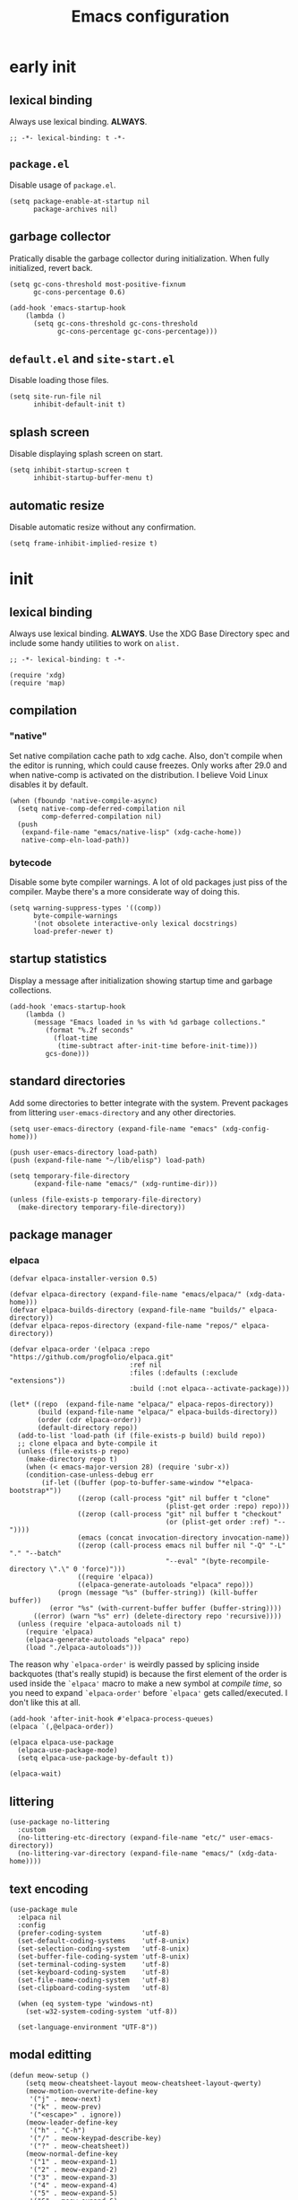 #+title: Emacs configuration

* early init
:PROPERTIES:
:header-args: :tangle emacs/early-init.el :lexical t
:END:
** lexical binding
Always use lexical binding. *ALWAYS*.
#+begin_src elisp
;; -*- lexical-binding: t -*-
#+end_src

** =package.el=
Disable usage of =package.el=.

#+begin_src elisp
(setq package-enable-at-startup nil
      package-archives nil)
#+end_src

** garbage collector
Pratically disable the garbage collector during initialization. When fully initialized, revert back.

#+begin_src elisp
(setq gc-cons-threshold most-positive-fixnum
      gc-cons-percentage 0.6)

(add-hook 'emacs-startup-hook
    (lambda ()
      (setq gc-cons-threshold gc-cons-threshold
            gc-cons-percentage gc-cons-percentage)))
#+end_src

** =default.el= and =site-start.el=
Disable loading those files.

#+begin_src elisp
(setq site-run-file nil
      inhibit-default-init t)
#+end_src

** splash screen
Disable displaying splash screen on start.

#+begin_src elisp
(setq inhibit-startup-screen t
      inhibit-startup-buffer-menu t)
#+end_src

** automatic resize
Disable automatic resize without any confirmation.

#+begin_src elisp
(setq frame-inhibit-implied-resize t)
#+end_src

* init
:PROPERTIES:
:header-args: :tangle emacs/init.el :lexical t
:END:
** lexical binding
Always use lexical binding. *ALWAYS*. Use the XDG Base Directory spec and include some handy utilities to work on =alist.=
#+begin_src elisp
;; -*- lexical-binding: t -*-

(require 'xdg)
(require 'map)
#+end_src

** compilation
*** "native"
Set native compilation cache path to xdg cache. Also, don't compile when the editor is running, which could cause freezes. Only works after 29.0 and when native-comp is activated on the distribution. I believe Void Linux disables it by default.
#+begin_src elisp
(when (fboundp 'native-compile-async)
  (setq native-comp-deferred-compilation nil
        comp-deferred-compilation nil)
  (push
   (expand-file-name "emacs/native-lisp" (xdg-cache-home))
   native-comp-eln-load-path))
#+end_src

*** bytecode
Disable some byte compiler warnings. A lot of old packages just piss of the compiler. Maybe there's a more considerate way of doing this.
#+begin_src elisp
(setq warning-suppress-types '((comp))
      byte-compile-warnings
      '(not obsolete interactive-only lexical docstrings)
      load-prefer-newer t)
#+end_src

** startup statistics
Display a message after initialization showing startup time and garbage collections.
#+begin_src elisp
(add-hook 'emacs-startup-hook
    (lambda ()
      (message "Emacs loaded in %s with %d garbage collections."
         (format "%.2f seconds"
           (float-time
            (time-subtract after-init-time before-init-time)))
         gcs-done)))
#+end_src

** standard directories
Add some directories to better integrate with the system. Prevent packages from littering =user-emacs-directory= and any other directories.

#+begin_src elisp
(setq user-emacs-directory (expand-file-name "emacs" (xdg-config-home)))

(push user-emacs-directory load-path)
(push (expand-file-name "~/lib/elisp") load-path)

(setq temporary-file-directory
      (expand-file-name "emacs/" (xdg-runtime-dir)))

(unless (file-exists-p temporary-file-directory)
  (make-directory temporary-file-directory))
#+end_src

** package manager
*** elpaca
#+begin_src elisp
(defvar elpaca-installer-version 0.5)

(defvar elpaca-directory (expand-file-name "emacs/elpaca/" (xdg-data-home)))
(defvar elpaca-builds-directory (expand-file-name "builds/" elpaca-directory))
(defvar elpaca-repos-directory (expand-file-name "repos/" elpaca-directory))

(defvar elpaca-order '(elpaca :repo "https://github.com/progfolio/elpaca.git"
                              :ref nil
                              :files (:defaults (:exclude "extensions"))
                              :build (:not elpaca--activate-package)))

(let* ((repo  (expand-file-name "elpaca/" elpaca-repos-directory))
       (build (expand-file-name "elpaca/" elpaca-builds-directory))
       (order (cdr elpaca-order))
       (default-directory repo))
  (add-to-list 'load-path (if (file-exists-p build) build repo))
  ;; clone elpaca and byte-compile it
  (unless (file-exists-p repo)
    (make-directory repo t)
    (when (< emacs-major-version 28) (require 'subr-x))
    (condition-case-unless-debug err
        (if-let ((buffer (pop-to-buffer-same-window "*elpaca-bootstrap*"))
                 ((zerop (call-process "git" nil buffer t "clone"
                                       (plist-get order :repo) repo)))
                 ((zerop (call-process "git" nil buffer t "checkout"
                                       (or (plist-get order :ref) "--"))))
                 (emacs (concat invocation-directory invocation-name))
                 ((zerop (call-process emacs nil buffer nil "-Q" "-L" "." "--batch"
                                       "--eval" "(byte-recompile-directory \".\" 0 'force)")))
                 ((require 'elpaca))
                 ((elpaca-generate-autoloads "elpaca" repo)))
            (progn (message "%s" (buffer-string)) (kill-buffer buffer))
          (error "%s" (with-current-buffer buffer (buffer-string))))
      ((error) (warn "%s" err) (delete-directory repo 'recursive))))
  (unless (require 'elpaca-autoloads nil t)
    (require 'elpaca)
    (elpaca-generate-autoloads "elpaca" repo)
    (load "./elpaca-autoloads")))
#+end_src

The reason why src_elisp{`elpaca-order'} is weirdly passed by splicing inside backquotes (that's really stupid) is because the first element of the order is used inside the src_elisp{`elpaca'} macro to make a new symbol at /compile time/, so you need to expand src_elisp{`elpaca-order'} before src_elisp{`elpaca'} gets called/executed. I don't like this at all.

#+begin_src elisp
(add-hook 'after-init-hook #'elpaca-process-queues)
(elpaca `(,@elpaca-order))

(elpaca elpaca-use-package
  (elpaca-use-package-mode)
  (setq elpaca-use-package-by-default t))

(elpaca-wait)
#+end_src

** littering
#+begin_src elisp
(use-package no-littering
  :custom
  (no-littering-etc-directory (expand-file-name "etc/" user-emacs-directory))
  (no-littering-var-directory (expand-file-name "emacs/" (xdg-data-home))))
#+end_src

** text encoding
#+begin_src elisp
(use-package mule
  :elpaca nil
  :config
  (prefer-coding-system          'utf-8)
  (set-default-coding-systems    'utf-8-unix)
  (set-selection-coding-system   'utf-8-unix)
  (set-buffer-file-coding-system 'utf-8-unix)
  (set-terminal-coding-system    'utf-8)
  (set-keyboard-coding-system    'utf-8)
  (set-file-name-coding-system   'utf-8)
  (set-clipboard-coding-system   'utf-8)

  (when (eq system-type 'windows-nt)
    (set-w32-system-coding-system 'utf-8))

  (set-language-environment "UTF-8"))
#+end_src

** modal editting
#+begin_src elisp
(defun meow-setup ()
    (setq meow-cheatsheet-layout meow-cheatsheet-layout-qwerty)
    (meow-motion-overwrite-define-key
     '("j" . meow-next)
     '("k" . meow-prev)
     '("<escape>" . ignore))
    (meow-leader-define-key
     '("h" . "C-h")
     '("/" . meow-keypad-describe-key)
     '("?" . meow-cheatsheet))
    (meow-normal-define-key
     '("1" . meow-expand-1)
     '("2" . meow-expand-2)
     '("3" . meow-expand-3)
     '("4" . meow-expand-4)
     '("5" . meow-expand-5)
     '("6" . meow-expand-6)
     '("7" . meow-expand-7)
     '("8" . meow-expand-8)
     '("9" . meow-expand-9)
     '("0" . meow-expand-0)
     '("-" . negative-argument)
     '("=" . undefined)
     ; TODO <backspace>

     '("!" . undefined)
     '("@" . undefined)
     '("#" . undefined)
     '("$" . move-end-of-line)
     '("%" . undefined)
     '("^" . move-beginning-of-line)
     '("&" . undefined)
     '("*" . meow-universal-argument)
     '("(" . backward-list)
     '(")" . forward-list)
     '("_" . undefined)
     '("+" . undefined)

     ; TODO <tab>
     '("q" . meow-quit)
     '("w" . meow-mark-word)
     '("e" . meow-next-word)
     '("r" . meow-replace)
     '("t" . meow-till)
     '("y" . meow-save) ; this really is meow-yank
     '("u" . meow-undo)
     '("i" . meow-insert)
     '("o" . meow-open-below)
     '("p" . meow-yank)
     '("[" . meow-beginning-of-thing)
     '("]" . meow-end-of-thing)
     '("\\" . undefined)

     ; TODO S-TAB
     '("Q" . undefined)
     '("W" . meow-mark-symbol)
     '("E" . meow-next-symbol)
     '("R" . meow-swap-grab)
     '("T" . undefined)
     '("Y" . meow-sync-grab)
     '("U" . meow-undo-in-selection)
     '("I" . meow-open-above)
     '("O" . meow-to-block)
     '("P" . undefined)
     '("{" . undefined)
     '("}" . undefined)
     '("|" . undefined)

     '("<escape>" . ignore)
     '("a" . meow-append)
     '("s" . meow-kill)
     '("d" . meow-delete)
     '("f" . meow-find)
     '("g" . meow-cancel-selection)
     '("h" . meow-left)
     '("i" . meow-insert)
     '("j" . meow-next)
     '("k" . meow-prev)
     '("l" . meow-right)
     '(";" . meow-reverse)
     '("'" . repeat)
     ; TODO <return>

     '("A" . meow-append)
     '("S" . undefined)
     '("D" . meow-backward-delete)
     '("F" . undefined)
     '("G" . meow-grab)
     '("H" . meow-left-expand)
     '("I" . undefined)
     '("J" . meow-next-expand)
     '("K" . meow-prev-expand)
     '("L" . meow-right-expand)
     '(":" . meow-goto-line)
     '("\"" . undefined)

     '("z" . meow-pop-selection)
     '("x" . undefined)
     '("c" . meow-change)
     '("v" . meow-visit)
     '("b" . meow-back-word)
     '("n" . meow-search)
     '("m" . meow-join)
     '("," . meow-inner-of-thing)
     '("." . meow-bounds-of-thing)
     '("/" . isearch-forward-regexp)

     '("Z" . undefined)
     '("X" . meow-goto-line)
     '("C" . meow-block)
     '("V" . meow-line)
     '("B" . meow-back-symbol)
     '("N" . undefined)
     '("M" . undefined)
     '("<" . undefined)
     '(">" . undefined)
     '("?" . isearch-backward-regexp)
     ))

(use-package meow
  :config
  (meow-setup)
  (setq meow-use-clipboard t
        meow-visit-sanitize-completion nil)
  (meow-global-mode 1)
  (setq-default meow-cursor-type-insert 'box
                meow-cursor-type-beacon 'box
                meow-cursor-type-normal 'box
                meow-cursor-type-keypad 'box
                meow-cursor-type-motion 'box
                meow-cursor-type-default 'box
                meow-cursor-type-region-cursor 'box
                ))
#+end_src

** better defaults?
*** auto save
#+begin_src elisp
(setq delete-auto-save-files t
      auto-save-list-file-prefix
      (expand-file-name "auto-save" temporary-file-directory)
      auto-save-default nil
      auto-save-file-name-transforms
       `((".*" ,temporary-file-directory t)))

(auto-save-mode -1)
#+end_src

*** lock files
#+begin_src elisp
(setq create-lockfiles nil)
#+end_src

*** backup files
#+begin_src elisp
(setq backup-directory-alist
      `(("." . ,(expand-file-name "backup" temporary-file-directory))
        (,tramp-file-name-regexp . nil))
      make-backup-files t)
#+end_src

*** =custom.el=
Keep custom from writting to src_elisp{`user-init-file'}.

#+begin_src elisp
(setq custom-file (expand-file-name "custom.el" user-emacs-directory))

(when (file-exists-p custom-file)
  (load custom-file 'noerror))
#+end_src

*** interactive
Always confirm before killing an external process. Use short answers for boolean interactive forms. "y" or "n", instead of "yes" or "no".

#+begin_src elisp
(setq confirm-kill-processes t)

(if (version< emacs-version "28.1")
    (defalias 'yes-or-no-p 'y-or-n-p)
  (setq use-short-answers t))
#+end_src

*** remembering point
It makes no sense to record the POINT of last access to a file if you can't even read it. Just disable it.

#+begin_src elisp
(setq-default save-place-forget-unreadable-files t)
#+end_src

*** scratch buffer
Don't append anything at the beggining of the scratch buffer on creation. By default a comment is inserted explaining the behaviour of src_elisp{`lisp-interaction-mode'}.

#+begin_src elisp
(setq initial-scratch-message nil)
#+end_src

*** whitespace
Don't add newlines when scrolling to bottom. Put a newline at the end of all files. Remove useless whitespace on save.

#+begin_src elisp
(setq next-line-add-newlines nil
      require-final-newline t)

(add-hook 'before-save-hook 'delete-trailing-whitespace)
#+end_src

*** filesystem operations
Instead of deleting nodes, move them to trash.

#+begin_src elisp
(setq-default delete-by-moving-to-trash t)
#+end_src

*** message buffer
On a long running session, such as using the daemon and only suspending the machine, the src_elisp{`*Messages*'} buffer could get quite large. Let's prevent this by truncating the buffer when it gets to a certain line count.

#+begin_src elisp
(setq-default message-log-max 1000)
#+end_src

** key bindings
This assumes that this version of Emacs has the `bind-key' included in the default distribution.

#+begin_src elisp
(require 'bind-key)

(bind-keys
 ("C--"       . text-scale-decrease)
 ("C-="       . text-scale-increase)
 ("C-c ,"     . switch-to-buffer)
 ("C-c ."     . find-file)
 ("C-c b i"   . ibuffer)
 ("C-c c"     . compile)
 ("C-c f d"   . delete-frame)
 ("C-c f m"   . make-frame)
 ("C-c i d"   . yeet/insert-date)
 ("C-c p i"   . elpaca-info)
 ("C-c p m"   . elpaca-manager)
 ("C-c p r"   . elpaca-recipe)
 ("C-c p u"   . elpaca-try)
 ("C-c p v"   . elpaca-visit)
 ("C-c s"     . async-shell-command)
 ("C-c t t"   . toggle-truncate-lines)
 ("C-c w d"   . delete-window)
 ("C-c w h"   . windmove-left)
 ("C-c w j"   . windmove-down)
 ("C-c w k"   . windmove-up)
 ("C-c w l"   . windmove-right)
 ("C-c w s b" . split-window-below)
 ("C-c w s r" . split-window-right)
 ("C-h F"     . describe-face)
 ("DEL" . backward-delete-char)
)
#+end_src

By default, Emacs kills the word with =C-<backspace>=, which copies to clipboard. This behaviour is really annoying when trying to change file or buffer with something already  on the clipboard.

#+begin_src elisp
(defun yeet/backward-delete-word (arg)
  "Delete characters backward until encountering the beginning of a word.
Do this ARG times."
  (interactive "p")
  (delete-region (point) (progn (backward-word arg) (point))))

(bind-key "C-<backspace>" #'yeet/backward-delete-word 'minibuffer-local-map)
#+end_src

** formatting and navigation
Stop =electric= from indent things automatically. Highlight matching pairs of characters. Use tabs for indentation with 2 characters wide =TAB=.

#+begin_src elisp
(use-package electric
  :elpaca nil
  :custom (electric-indent-inhibit t)
  ;; disable auto-identation
  :config (electric-indent-mode nil))

(use-package elec-pair
  :elpaca nil
  :after electric
  :custom (electric-pair-skip-self t)
          (electric-pair-pairs
           '((?\{ . ?\})
             (?\( . ?\))
             (?\[ . ?\])))
  ;; TODO refactor to use hooks instead
  :config (electric-pair-mode t))

(show-paren-mode 1)

(setq-default tab-width 2
              indent-tabs-mode t
              fill-column 70
              truncate-lines nil)
#+end_src

** visuals
When running on a non-graphic display (terminal, for example), by default Emacs does some trickery to make the cursor stand out. Disable that.

#+begin_src elisp
(blink-cursor-mode -1)
(setq visible-cursor nil)
#+end_src

** case conversions
#+begin_src elisp
;; don't ask for confirmation when changing region case
(put 'downcase-region 'disabled nil)
(put 'upcase-region   'disabled nil)

(use-package titlecase
  :commands titlecase-region)
#+end_src

** keyboard shortcut hints
When pressing chorded commands show a little banned on the modeline givin hints to prefixes and the associated commands.

#+begin_src elisp
(use-package which-key
  :config (which-key-mode))
#+end_src

** highlight bad whitespace
#+begin_src elisp
(use-package whitespace
  :elpaca nil
  :hook ((prog-mode text-mode) . whitespace-mode)
  :custom (whitespace-style '(face tabs tab-mark trailing))
  (whitespace-display-mappings
   '((tab-mark ?\t [?· ?\t] [?\\ ?\t]))))
#+end_src

** insertting current date
#+begin_src elisp
(defun yeet/insert-date ()
  (interactive)
  (insert (format-time-string "%Y-%m-%d")))
#+end_src

** load full.el
Don't load =full.el= when running on terminal. For example when invoked by the =VISUAL= or =EDITOR= variables by a terminal program (e.g. git or editor).

#+begin_src elisp
(if (or (display-graphic-p) (daemonp))
    (load "full.el"))
#+end_src

* full
:PROPERTIES:
:header-args: :tangle emacs/full.el
:END:
** lexical binding
Always use lexical binding. *ALWAYS*.
#+begin_src elisp
;; -*- lexical-binding: t -*-
#+end_src

** visuals
*** toolbar
Don't show toolbar.

#+begin_src elisp
(tool-bar-mode -1)
#+end_src

*** theme
The type of theme (light or dark) accompanies the day-night cycle (in theory, at least). I want to get the coordinates to be automatic, at some point. Maybe by calling an external [[id:5b304736-46f1-4c24-a62b-d68f98fda37a][nushell]] script or something.

The advice ensures that the color palette is available to the user as global variables of each color.

#+begin_src elisp
(add-to-list 'custom-theme-load-path
       (expand-file-name "themes/" user-emacs-directory))

(use-package autothemer
  :config
  (define-advice autothemer-deftheme
      (:before (_ _ palette &rest _) defcolors)
    (mapcar (lambda (e)
              (setf (symbol-value (car e))
                    (cadr e)))
            (cdr palette))))

(use-package theme-changer
  :after autothemer
  ;; Set for Toledo, PR, BR
  :config (setq calendar-latitude  -24.735140
                calendar-longitude -53.742062)
  (change-theme 'battery-light 'battery-dark))
#+end_src

*** frames
Set the window of graphical frames. Frames should be resized pixel-by-pixel, rather than by character, or whatever Emacs does by default. Set default geometry of a new frame.

#+begin_src elisp
(setq frame-title-format
      '(buffer-line-name "Emacs %b (%f)" "Emacs %b")
      frame-resize-pixelwise t)

(map-put default-frame-alist 'width  40)
(map-put default-frame-alist 'height 22)
#+end_src

*** git status
Show git status of lines on the left side of the windows. Change the default ugly signs to ASCII ones. This should be enabled for all modes derived from src_elisp{`prog-mode'}.

#+begin_src elisp
(use-package git-gutter
  :hook (prog-mode . git-gutter-mode)
  :config
  (setq git-gutter:added-sign "+"
        git-gutter:modified-sign "~"
        git-gutter:deleted-sign "-"
        git-gutter:update-interval 0.02))

(use-package git-gutter-fringe
  :defer t
  :config
  (define-fringe-bitmap 'git-gutter-fr:added    [224] nil nil '(center repeated))
  (define-fringe-bitmap 'git-gutter-fr:modified [224] nil nil '(center repeated))
  (define-fringe-bitmap 'git-gutter-fr:deleted  [128 192 224 240] nil nil 'bottom))
#+end_src

*** modeline
#+begin_src elisp
(defface yeet/mode-line-buffer-name
  `((t :inherit 'default))
  "Background color lightest yellow.")

(defface yeet/mode-line-readable-buffer
  `((t :inherit 'default))
  "Background color lightest yellow.")

(defface yeet/mode-line-writeable-buffer
  `((t :inherit 'default))
  "Background color lightest yellow.")

(defface yeet/mode-line-executable-buffer
  `((t :inherit 'default))
  "Background color lightest yellow.")

(defface yeet/mode-line-shadow
  `((t :inherit 'default))
  "Background color lightest yellow.")

;; include column number in mode-line coordinates
(setq column-number-mode t)

(use-package minions)

(defun yeet/make-file-executable (file-path)
  (set-file-modes file-path
    (logior
     (file-modes file-path)
     (logand ?\111 (default-file-modes)))))

(define-key global-map
 [menu-bar file make-executable]
 '("Make File Executable" . yeet/make-file-executable))

(setq-default mode-line-format
  '((:eval (meow-indicator))
    (:eval
     (if (buffer-modified-p)
       (propertize " %b:%l:%c " 'face 'yeet/mode-line-buffer-name
                   'help-echo (concat "Buffer " (buffer-file-name) " has been modified"))
       (propertize " %b:%l:%c " 'help-echo (concat "Buffer " (buffer-file-name) " has not been modified"))))
    " "
    "<"
    mode-line-mule-info
    (:eval (propertize "r" 'face 'yeet/mode-line-readable-buffer 'help-echo "Buffer is readable"))
    (:eval
     (if buffer-read-only
       (propertize "-" 'help-echo "Buffer is read-only\nmouse-1: make buffer writeable" 'mouse-face 'mode-line-highlight 'local-map (make-mode-line-mouse-map 'mouse-1 #'mode-line-toggle-read-only))
       (propertize "w" 'face 'yeet/mode-line-writeable-buffer 'help-echo "Buffer is writeable\nmouse-1: make buffer read-only" 'mouse-face 'mode-line-highlight 'local-map (make-mode-line-mouse-map 'mouse-1 #'mode-line-toggle-read-only))))
    (:eval
     (if (and (buffer-file-name) (file-executable-p (buffer-file-name)))
         (propertize "x" 'face 'yeet/mode-line-executable-buffer 'help-echo "Buffer is executable")
       (propertize "-"
         'help-echo "Buffer is not executable\nmouse-1: make buffer file executable"
         'mouse-face 'mode-line-highlight
         'local-map (make-mode-line-mouse-map 'mouse-1
                      (lambda () (interactive)
                        (yeet/make-file-executable (buffer-file-name)))))))
    ">"
    " "
    "%p/%IB"
    " "
    mode-line-misc-info
    " "
    minions-mode-line-modes))

(use-package hide-mode-line
  :commands hide-mode-line-mode)
#+end_src

*** fonts
I don't know if this is the best way of doing this. I would want to do something more declarative, rather.

#+begin_src elisp
;; nil means all frames
(set-face-attribute 'default nil
 :family "SauceCodePro Nerd Font Mono" :height 100)

(set-face-attribute 'fixed-pitch nil :inherit 'default)

(set-face-attribute 'variable-pitch nil
 :family "NotoSans Display Nerd Font" :height 105)

;; set font for character sets from languages of East Asia
;; t to use the default fontset
(set-fontset-font t 'unicode  (font-spec :family "Noto Color Emoji"))
(set-fontset-font t 'han      (font-spec :family "Noto Sans Mono CJK SC"))
(set-fontset-font t 'kana     (font-spec :family "Noto Sans Mono CJK JP"))
(set-fontset-font t 'hangul   (font-spec :family "Noto Sans Mono CJK KR"))
(set-fontset-font t 'cjk-misc (font-spec :family "Noto Sans Mono CJK KR"))
#+end_src

*** line numbers
#+begin_src elisp
(use-package display-line-numbers
  :elpaca nil
  :bind ("C-c t l" . display-line-numbers-mode)
  :hook ((c-mode c++-mode) . display-line-numbers-mode)
  :config (setq-default display-line-numbers-width 2))
#+end_src

*** scrolling
#+begin_src elisp
(setq scroll-step 1
      scroll-preserve-screen-position t
      scroll-margin 3
      scroll-conservatively 101
      scroll-up-aggressively 0.01
      scrolll-down-aggressively 0.01
      hscroll-step 1
      hscroll-margin 1

      ;; reduce cursor lag
      auto-window-vscroll nil)
#+end_src

*** &rest
#+begin_src elisp
(setq prettify-symbols-unprettify-at-point 'right-edge)

(setq mouse-autoselect-window t)
#+end_src

** directory navigation
#+begin_src elisp
(use-package dired
  :elpaca nil
  :hook ((dired-mode . auto-revert-mode)
         (dired-mode . dired-hide-details-mode)
         (dired-mode . dired-omit-mode))
  :custom
  ;; hide dotfiles
  ;; match any word which begins with a dot and
  ;; has three or more characters
  (dired-omit-files (rx bol ?. (not (any ?.)))))
#+end_src

** better menus
*** mini buffer selection
The =vertico= package replaces the default minibuffer input area with a *vertical list of items* (a grid is also available). In general, this makes it easier to find things.

#+begin_src elisp
(use-package vertico
  :elpaca (vertico
           :protocol https
           :inherit t
           :depth 1
           :host github
           :files (:defaults "extensions/*")
           :repo "minad/vertico")
  :init (vertico-mode)
  :custom
  (vertico-count 5)
  (vertico-preselect 'prompt))
#+end_src

*** better help
The =helpful= package puts *more information* into the =*Help*= buffers, making the more useful.

#+begin_src elisp
(use-package helpful
  :elpaca (helpful
           :type git
           :host github
           :repo "Wilfred/helpful")
  :bind (("C-h f" . helpful-callable)
         ("C-h v" . helpful-variable)
         ("C-h k" . helpful-key)
         ("C-h x" . helpful-command)))
#+end_src

** completions
#+begin_src elisp
(use-package company
  :hook (prog-mode . company-mode)
  :config
  (setq company-selection-wrap-around t
        company-minimum-prefix-length 1
        company-clang-use-compile-flags-txt t))

(use-package orderless
  :config
  (setq completion-styles '(orderless)
        completion-category-defaults nil
        completion-category-overrrides
        '((file (styles partial-completion)))))
#+end_src

** org
Don't align block text with heading text. One space of additional indentation on each heading level. "/Fontify/" source block delimiters such that faces can be applied to them. Hide things like /italic/ and *bold* characters.

#+begin_src elisp
(use-package org
  :bind ("C-c o i" . org-id-get-create)
  :hook ((org-mode . org-indent-mode)
         (org-mode . visual-line-mode))
  :config
  (setq org-directory "~/doc/note"
        org-tags-column -68

        org-adapt-indentation nil
        org-src-preserve-indentation t
        org-indent-indentation-per-level 1

        org-startup-with-inline-images t
        org-hide-emphasis-markers t
        org-fontify-whole-block-delimiter-line t
        org-fontify-done-headline nil
        org-fontify-todo-headline nil
        org-startup-folded t)

  (setq org-agenda-files (mapcan (lambda (dir) (directory-files-recursively (expand-file-name dir org-directory) "\.org$")) '("college"))))

;; has additional babel sub-packages
(use-package org-contrib
  :after org)

;; copy link on point
(use-package org-cliplink
  :after org
  :bind ("C-c o l c" . org-cliplink))
#+end_src

*** block shortcuts
This adds little shortcuts like <s TAB, which create a new source block under point. Saves a lot of time.

#+begin_src elisp
(use-package org-tempo
  :elpaca nil
  :after org)
#+end_src

*** "/relational"/ note taking
We add a new entry to the src_elisp{`display-buffer-alist'} for =org-roam=, such that it's buffer is placed on the right side of the current buffer.

#+begin_src elisp
(use-package org-roam
  :requires org
  :bind (("C-c o r j" . org-roam-dailies-find-today)
         ("C-c o r f" . org-roam-node-find)
         ("C-c o r i" . org-roam-node-insert)
         ("C-c o r w" . yeet/goto-notes-weekly)
         ("C-c o r b" . org-roam-buffer-toggle))
  :config
  (defun yeet/goto-notes-weekly ()
    "Opens current week's `org-roam' entry."
    (interactive)
    (org-roam-dailies-find-today "w"))
  (setq display-buffer-alist
    (map-insert display-buffer-alist "\\*org-roam\\*"
      '((display-buffer-in-side-window)
        (side . right)
        (slot . 0)
        (window-width . 0.33)
        (window-parameters
          . ((no-other-window . t)
             (no-delete-other-windows . t))))))
  :custom
  (org-roam-directory org-directory)
  (org-roam-dailies-directory "journal/")
  (org-roam-file-exclude-regexp '("\\.stfolder" "\\.stignore" "\\.stversions" "data/"))
  (org-roam-capture-templates
   '(("r" "random" plain "%?"
      :target (file+head "random/${slug}.org" "#+title: ${title}\n"))
     ("p" "persona" plain "%?"
      :target (file+head "persona/${slug}.org" "#+title: ${title}\n#+filetags: :persona:\n"))
     ("m" "music")
     ("ml" "list" plain "%?"
      :target (file+head "music/list/${slug}.org" "#+title: ${title}\n#+filetags: :music:list:\n"))
     ("mt" "track" plain "%?"
      :target (file+head "music/track/${slug}.org" "#+title: ${title}\n#+filetags: :music:track:\n"))
     ("f" "film")
     ("fa" "anime" plain "%?"
      :target (file+head "film/anime/${slug}.org" "#+title: ${title}\n#+filetags: :film:anime:\n"))
     ("fc" "Cartoon" plain "%?"
      :target (file+head "film/cartoon/${slug}.org" "#+title: ${title}\n#+filetags: :film:cartoon:\n"))
     ("fm" "movie" plain "%?"
      :target (file+head "film/movie/${slug}.org" "#+title: ${title}\n#+filetags: :film:movie:\n"))
     ("l" "literature")
     ("lb" "book" plain "%?"
      :target (file+head "literature/book/${slug}.org" "#+title: ${title}\n#+filetags: :literature:book:\n"))
     ("lm" "manga" plain "%?"
      :target (file+head "literature/manga/${slug}.org" "#+title: ${title}\n#+filetags: :literature:manga:\n"))))
  (org-roam-dailies-capture-templates
   '(("t" "Daily journal" entry "* %?"
      :target (file+head "%<%d-%m-%Y->.org" "#+title: %<%d-%m-%Y>\n#+filetags: :journal:\n"))
     ("w" "Weekly journal" plain "* %?"
      :target (file+head "%<%Y-W%U>.org" "#+title: %<%U>th week of %<%Y>\n#+filetags: :journal:\n")))))

(use-package org-roam-ui
  :after org-roam
  :commands org-roam-ui-mode
  :custom (org-roam-ui-sync-theme t))
#+end_src

*** source code execution and literate programming
#+begin_src elisp
;; org-babel
(use-package ob
  :elpaca nil
  :after org
  :custom
  (org-babel-load-languages '((emacs-lisp . t) (J . t)))
  (org-confirm-babel-evaluate t))

(use-package ob-J
  :elpaca nil
  :after (ob org-contrib j-mode)
  :custom (org-babel-J-command "jconsole"))

(use-package ob-async :after ob)

;; automatically tangle blocks when saving buffer
(use-package org-auto-tangle
  :disabled
  :after org
  :hook (org-mode . org-auto-tangle-mode))
#+end_src

*** TODO alignment and line wrapping
Have to find a better way to load src_elisp{`org-phscroll'}.

#+begin_src elisp
(use-package olivetti
  :hook (org-mode . olivetti-mode)
  :custom (olivetti-body-width
           (+ 4 (- org-tags-column))))

(use-package phscroll
  :elpaca (phscroll
           :type git
           :host github
           :repo "misohena/phscroll")
	:after org
  :config (require 'org-phscroll))
#+end_src

*** latex fragments
#+begin_src elisp
(use-package org-latex
  :no-require
  :elpaca nil
  :after org
  :config
    ;; latex FIXME
  (setq org-startup-with-latex-preview t
        org-latex-inputenc-alist '(("utf8" . "utf8x"))
        org-preview-latex-default-process 'dvisvgm
        org-preview-latex-image-directory (expand-file-name "org-latex/" (xdg-cache-home))
        org-format-latex-options
        (list :foreground 'default
              :background "Transparent"
              :scale 1.2
              :html-foreground "Black"
              :html-background "Transparent"
              :html-scale 1.0
              :matchers '("begin" "$1" "$" "$$" "\\(" "\\[")))
  ;; specify the justification you want
  (plist-put org-format-latex-options :justify 'center)

  (defun org-justify-fragment-overlay (beg end image imagetype)
    "Adjust the justification of a LaTeX fragment.
The justification is set by :justify in
`org-format-latex-options'. Only equations at the beginning of a
line are justified."
    (cond
     ;; Centered justification
     ((and (eq 'center (plist-get org-format-latex-options :justify))
           (= beg (line-beginning-position)))
      (let* ((img (create-image image 'imagemagick t))
             (width (car (image-size img)))
             (offset (floor (- (/ (window-text-width) 2) (/ width 2)))))
        (overlay-put (ov-at) 'before-string (make-string offset ? ))))
     ;; Right justification
     ((and (eq 'right (plist-get org-format-latex-options :justify))
           (= beg (line-beginning-position)))
      (let* ((img (create-image image 'imagemagick t))
             (width (car (image-display-size (overlay-get (ov-at) 'display))))
             (offset (floor (- (window-text-width) width (- (line-end-position) end)))))
        (overlay-put (ov-at) 'before-string (make-string offset ? ))))))

  (defun org-latex-fragment-tooltip (beg end image imagetype)
    "Add the fragment tooltip to the overlay and set click function to toggle it."
    (overlay-put (ov-at) 'help-echo
                 (concat (buffer-substring beg end)
                         "mouse-1 to toggle."))
    (overlay-put (ov-at) 'local-map (let ((map (make-sparse-keymap)))
                                      (define-key map [mouse-1]
                                        `(lambda ()
                                           (interactive)
                                           (org-remove-latex-fragment-image-overlays ,beg ,end)))
                                      map)))

  ;; advise the function to a
  (advice-add 'org--format-latex-make-overlay :after 'org-justify-fragment-overlay)
  (advice-add 'org--format-latex-make-overlay :after 'org-latex-fragment-tooltip))

(use-package math-preview
  :disabled
  :custom
  (math-preview-command "/home/goiabae/var/npm/bin/math-preview")
  (math-preview-scale 1.1))

;; auto generate inline latex images
(use-package org-fragtog
  ; :disabled
  :after org
  :hook (org-mode . org-fragtog-mode))
#+end_src

*** FIXME spell checker
For some reason, it can't detect the =pt_BR= dictionary, which makes this useless for me.

#+begin_src elisp :tangle no
(use-package ispell
  :disabled
  :elpaca nil
  :hook (org-mode . flyspell-mode)
  :config
  ;; csv of dictionaries
  (setq ispell-dictionary
        (c-concat-separated
         '("en_US"
           ; "pt_BR"
           )
         ","))
  (ispell-set-spellchecker-params)
  (ispell-hunspell-add-multi-dic ispell-dictionary))
#+end_src

** eshell
#+begin_src elisp
(use-package esh-mode
  :elpaca nil
  :config (setq eshell-directory-name
                (expand-file-name "emacs/eshell/" (xdg-data-home))))
#+end_src

** highlight comment keywords
Highlight things like TODO, FIXME and NOTE on comments and =org-mode= headings.

#+begin_src elisp
(use-package hl-todo
  :hook (prog-mode . hl-todo-mode)
  :config
  (setq hl-todo-keyword-faces
        '(("TODO"  . success)
          ("FIXME" . error)
          ("NOTE"  . warning)
          ("WARN"  . warning))))
#+end_src

** project management
After having some issues with =eglot= wanting to call a function not in the built-in distribution of package, I've decided to install =project=, instead.

#+begin_src elisp
(use-package project :demand t)
#+end_src

** languages
*** helper functions
#+begin_src elisp
(defun yeet/disable-tabs () (setq indent-tabs-mode nil))
(defun yeet/enable-tabs  () (setq indent-tabs-mode t  ))
#+end_src

*** LSP client
#+begin_src elisp
(use-package eglot
  :after project)
#+end_src

*** LISPs
#+begin_src elisp
(defun yeet/lisp-prettify-symbols ()
  (setq-local prettify-symbols-alist '(("lambda" . ?λ)))
  (prettify-symbols-mode))

(use-package rainbow-delimiters
  :hook ((lisp-data-mode clojure-mode) . rainbow-delimiters-mode))
#+end_src

**** Clojure
#+begin_src elisp
(use-package clojure-mode
  :commands clojure-mode
  :config
  ;; this makes so that clojure code is always indented relative
  ;; to the indentation of the current root and not to the arguments
  ;; of a function
  (setq clojure-indent-style 'always-indent))
#+end_src

**** Emacs Lisp
#+begin_src elisp
(use-package elisp-mode
  :elpaca nil
  :hook ((emacs-lisp-mode . dash-fontify-mode)
         (emacs-lisp-mode . yeet/disable-tabs)
         (emacs-lisp-mode . yeet/lisp-prettify-symbols)))
#+end_src

**** Common LISP
#+begin_src elisp
(use-package lisp-mode
  :elpaca nil
  :hook ((lisp-mode . yeet/disable-tabs)
         (lisp-mode . yeet/lisp-prettify-symbols)))

(use-package sly
  :after lisp-mode
  :commands sly
  :config (setq inferior-lisp-program "/bin/sbcl"))
#+end_src

*** C/C++
#+begin_src elisp
(use-package cc-mode
  :elpaca nil
  :requires eglot
  :hook ((c-mode c++-mode) . eglot-ensure)
  :custom (c-label-minimum-indentation 0)
  :config
  (when (not (locate-file "clangd" exec-path))
    (warn "`clangd' not in `exec-path'. Emacs won't be able to connect to C/C++ LSP server."))
  (add-to-list 'eglot-server-programs '((c-mode c++-mode) . ("clangd" "--enable-config"))))

;; C/C++
(setq compile-command "make"
      compilation-scroll-output t)

(use-package cmake-mode)

(defun yeet/cmake-prepare (generate-compile-commands is-release)
  (interactive
   (list (yes-or-no-p "Should generate compile_commands.json? ")
         (yes-or-no-p "Set build type to Release (otherwise Debug)? ")))
  (let ((default-directory (project-root (project-current t)))
        (compile-command
         (concat "cmake -S . -B build"
                 " -D CMAKE_BUILD_TYPE=" (if is-release "Release" "Debug")
                 (if generate-compile-commands " -D CMAKE_EXPORT_COMPILE_COMMANDS=1" nil))))
    (call-interactively 'compile)))

(defun yeet/cmake-build ()
  (interactive)
  (let ((default-directory (project-root (project-current t)))
        (compile-command "cmake --build build"))
    (call-interactively 'compile)))

(use-package clang-format
  :hook ((c-mode c++-mode) . (lambda () (add-hook 'before-save-hook 'clang-format-buffer nil t)))
  :config
  (setq clang-format-style "file"
        ;; if no `.clang-format' is found, don't do anything
        clang-format-fallback-style "none"))

;; debugger
(use-package realgud
  :bind ("C-c d" . realgud:gdb))

;; disassembler
(use-package rmsbolt
  :commands rmsbolt)

(use-package yasnippet-snippets)
(use-package yasnippet
  :after yasnippet-snippets
  :hook ((c-mode c++-mode) . yas-minor-mode)
  :config (yas-reload-all))
#+end_src

*** J
On Void Linux this is pretty finnicky since the default name of the console executable is =jc= due to conflicts with other packages.

#+begin_src elisp
(use-package j-mode
  :config (setq j-console-cmd "jconsole"))
#+end_src

*** Zig
Zig always indents by 4 spaces. Use =zls= as the language server.

#+begin_src elisp
(use-package zig-mode
  :hook (zig-mode . eglot-ensure)
  :commands zig-mode
  :custom
  (zig-indent-offset 4)
  (zig-format-on-save nil))
#+end_src

*** &rest
#+begin_src elisp
(use-package     bnf-mode :commands bnf-mode)
(use-package     csv-mode :commands csv-mode)
(use-package haskell-mode :commands haskell-mode)
(use-package    yaml-mode :commands yaml-mode)

(use-package tuareg-mode
  :elpaca (tuareg-mode
           :type git
           :host github
           :repo "ocaml/tuareg")
  :commands tuareg-mode)

(use-package web-mode
  :hook
  (web-mode . (lambda ()
                (add-to-list 'electric-pair-pairs '(?\< . ?\>))))
  :commands web-mode)

(use-package js
  :elpaca nil
  :config (setq js-indent-level 2))

(use-package julia-mode
  :commands julia-mode
  :config (setq julia-indent-offset 2))

(use-package lua-mode
  :commands lua-mode
  :config (setq lua-indent-level 2))

(use-package markdown-mode
  :commands markdown-mode
  :mode ("README\\.md\\'" . gfm-mode)
  :init (setq markdown-command "multimarkdown"))

(use-package nix-mode
  :mode "\\.nix\\'"
  :commands nix-mode)

(use-package nushell-mode
  :disabled
  :elpaca (nushell-mode
             :type git
             :host github
             :repo "mrkkrp/emacs-nushell")
  :mode "\\.nu\\'"
  :commands nushell-mode
  :config
  (setq nushell-indent-offset 2))

(use-package nushell-ts-mode
  :elpaca (nushell-ts-mode
           :type git
           :host github
           :repo "herbertjones/nushell-ts-mode"))

(use-package prolog
  :elpaca nil
  :commands prolog-mode
  :mode ("\\.pl\\'" . prolog-mode))

(use-package python
  :elpaca nil
  :config (setq python-indent-offset 2))

(use-package rust-mode
  :commands rust-mode
  :config (setq rust-indent-offset 2))

(use-package rustic
  :disabled
  :after rust-mode
  :config (setq rustic-lsp-client nil))
#+end_src

** clipboard
Use the X11 clipboard as the default for things like yanking, killing and pasting.

#+begin_src elisp
(setq-default x-select-enable-clipboard t
              x-select-enable-primary nil)
#+end_src

** pop-ups
Wether or not popups should create new frames instead of splitting windows. May not work with all modes. This is good when using a tiling window manager.

#+begin_src elisp
(setq-default pop-up-frames nil
              pop-up-windows t)
#+end_src

** TODO bell
Variable src_elisp{`visible-bell'} doesn't seem to have any effect. Maybe my theme does not respond well? Will have to test this with Adwaita. The src_elisp{`ring-bell'} function flashes the mode-line in inverted colors.

This is triggered by events such as trying to src_elisp{`delete-backward-char'} on empty modeline buffer.

#+begin_src elisp
(setq visible-bell nil
      ring-bell-function
      #'(lambda ()
          (invert-face 'mode-line)
          (run-with-timer 0.1 nil #'invert-face 'mode-line)))
#+end_src

** apropos
#+begin_src elisp
(setq-default apropos-do-all t)
#+end_src

** disable startup message
Stop Emacs' default startup message from appearing in the src_elisp{`*Messages'} buffer.

#+begin_src elisp
(unless (daemonp)
  (advice-add #'display-startup-echo-area-message :override #'ignore))
#+end_src

** external programs
Open some file types using external programs.

#+begin_src elisp
(use-package openwith
  :custom
  (openwith-associations
   `((,(rx ".pdf") "xdg-open" (file))
     (,(rx ".mp3") "deadbeef" (file))
     (,(rx (or ".mpeg" ".avi" ".wmv" ".mp4" ".mkv")) "mpv" (file))
     (,(rx (or ".jpg" ".jpeg" ".webp" ".gif")) "imv" (file))))
  :init (openwith-mode t))
#+end_src

** email
#+begin_src elisp
(use-package himalaya
  :elpaca (himalaya
             :type git
             :host github
             :repo "dantecatalfamo/himalaya-emacs")
  :commands himalaya
  :bind ("C-c e l" . himalaya))
#+end_src
